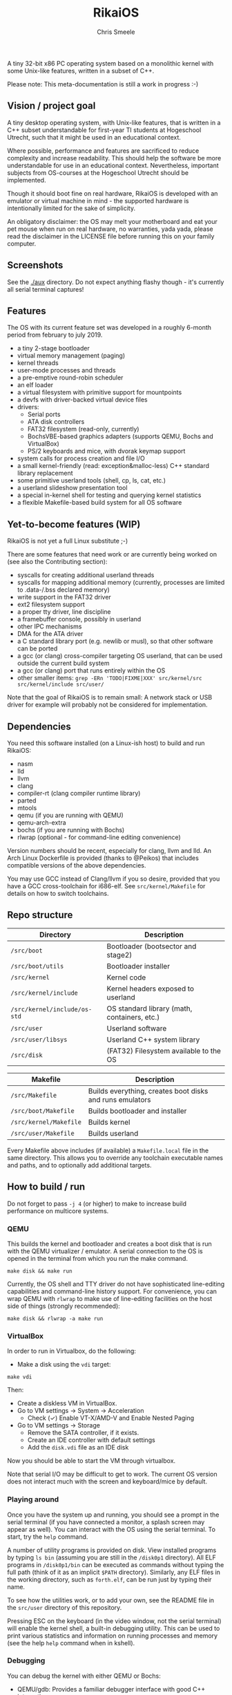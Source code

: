 #+TITLE:  RikaiOS
#+AUTHOR: Chris Smeele

A tiny 32-bit x86 PC operating system based on a monolithic kernel with some
Unix-like features, written in a subset of C++.

Please note: This meta-documentation is still a work in progress :-)

** Vision / project goal

A tiny desktop operating system, with Unix-like features, that is written in a
C++ subset understandable for first-year TI students at Hogeschool Utrecht,
such that it might be used in an educational context.

Where possible, performance and features are sacrificed to reduce complexity
and increase readability. This should help the software be more understandable
for use in an educational context. Nevertheless, important subjects from
OS-courses at the Hogeschool Utrecht should be implemented.

Though it should boot fine on real hardware, RikaiOS is developed with an
emulator or virtual machine in mind - the supported hardware is intentionally
limited for the sake of simplicity.

An obligatory disclaimer: the OS may melt your motherboard and eat your pet
mouse when run on real hardware, no warranties, yada yada, please read the
disclaimer in the LICENSE file before running this on your family computer.

** Screenshots

See the [[./aux]] directory. Do not expect anything flashy though - it's
currently all serial terminal captures!

** Features

The OS with its current feature set was developed in a roughly 6-month period
from february to july 2019.

- a tiny 2-stage bootloader
- virtual memory management (paging)
- kernel threads
- user-mode processes and threads
- a pre-emptive round-robin scheduler
- an elf loader
- a virtual filesystem with primitive support for mountpoints
- a devfs with driver-backed virtual device files
- drivers:
  - Serial ports
  - ATA disk controllers
  - FAT32 filesystem (read-only, currently)
  - BochsVBE-based graphics adapters (supports QEMU, Bochs and VirtualBox)
  - PS/2 keyboards and mice, with dvorak keymap support
- system calls for process creation and file I/O
- a small kernel-friendly (read: exception&malloc-less) C++ standard library replacement
- some primitive userland tools (shell, cp, ls, cat, etc.)
- a userland slideshow presentation tool
- a special in-kernel shell for testing and querying kernel statistics
- a flexible Makefile-based build system for all OS software

** Yet-to-become features (WIP)

RikaiOS is not yet a full Linux substitute ;-)

There are some features that need work or are currently being worked on (see
also the Contributing section):

- syscalls for creating additional userland threads
- syscalls for mapping additional memory (currently, processes are limited to .data-/.bss declared memory)
- write support in the FAT32 driver
- ext2 filesystem support
- a proper tty driver, line discipline
- a framebuffer console, possibly in userland
- other IPC mechanisms
- DMA for the ATA driver
- a C standard library port (e.g. newlib or musl), so that other software can be ported
- a gcc (or clang) cross-compiler targeting OS userland, that can be used outside the current build system
- a gcc (or clang) port that runs entirely within the OS
- other smaller items: ~grep -ERn 'TODO|FIXME|XXX' src/kernel/src src/kernel/include src/user/~

Note that the goal of RikaiOS is to remain small: A network stack or USB driver
for example will probably not be considered for implementation.

** Dependencies

You need this software installed (on a Linux-ish host) to build and run RikaiOS:

- nasm
- lld
- llvm
- clang
- compiler-rt (clang compiler runtime library)
- parted
- mtools
- qemu  (if you are running with QEMU)
- qemu-arch-extra
- bochs (if you are running with Bochs)
- rlwrap (optional - for command-line editing convenience)

Version numbers should be recent, especially for clang, llvm and lld.
An Arch Linux Dockerfile is provided (thanks to @Peikos) that includes
compatible versions of the above dependencies.

You may use GCC instead of Clang/llvm if you so desire, provided that you have
a GCC cross-toolchain for i686-elf. See ~src/kernel/Makefile~ for details on
how to switch toolchains.

** Repo structure

| *Directory*                  | *Description*                                |
|------------------------------|----------------------------------------------|
| ~/src/boot~                  | Bootloader (bootsector and stage2)           |
| ~/src/boot/utils~            | Bootloader installer                         |
| ~/src/kernel~                | Kernel code                                  |
| ~/src/kernel/include~        | Kernel headers exposed to userland           |
| ~/src/kernel/include/os-std~ | OS standard library (math, containers, etc.) |
| ~/src/user~                  | Userland software                            |
| ~/src/user/libsys~           | Userland C++ system library                  |
| ~/src/disk~                  | (FAT32) Filesystem available to the OS       |

| *Makefile*                   | *Description*                                            |
|------------------------------|----------------------------------------------------------|
| ~/src/Makefile~              | Builds everything, creates boot disks and runs emulators |
| ~/src/boot/Makefile~         | Builds bootloader and installer                          |
| ~/src/kernel/Makefile~       | Builds kernel                                            |
| ~/src/user/Makefile~         | Builds userland                                          |

Every Makefile above includes (if available) a ~Makefile.local~ file in the
same directory. This allows you to override any toolchain executable names and
paths, and to optionally add additional targets.

** How to build / run

Do not forget to pass ~-j 4~ (or higher) to make to increase build performance
on multicore systems.

*** QEMU

This builds the kernel and bootloader and creates a boot disk that is run with
the QEMU virtualizer / emulator. A serial connection to the OS is opened in the
terminal from which you run the make command.

: make disk && make run

Currently, the OS shell and TTY driver do not have sophisticated line-editing
capabilities and command-line history support. For convenience, you can wrap
QEMU with ~rlwrap~ to make use of line-editing facilities on the host side of
things (strongly recommended):

: make disk && rlwrap -a make run

*** VirtualBox

In order to run in Virtualbox, do the following:

- Make a disk using the =vdi= target:

: make vdi

Then:

- Create a diskless VM in VirtualBox.
- Go to VM settings -> System -> Acceleration
  - Check (✓) Enable VT-X/AMD-V and Enable Nested Paging
- Go to VM settings -> Storage
  - Remove the SATA controller, if it exists.
  - Create an IDE controller with default settings
  - Add the =disk.vdi= file as an IDE disk

Now you should be able to start the VM through virtualbox.

Note that serial I/O may be difficult to get to work. The current OS version
does not interact much with the screen and keyboard/mice by default.

# in the future we should auto-generate importable vm configurations, or
# something.

*** Playing around

Once you have the system up and running, you should see a prompt in the serial
terminal (if you have connected a monitor, a splash screen may appear as well).
You can interact with the OS using the serial terminal. To start, try the
~help~ command.

A number of utility programs is provided on disk. View installed programs by
typing ~ls bin~ (assuming you are still in the ~/disk0p1~ directory). All ELF
programs in ~/disk0p1/bin~ can be executed as commands without typing the full
path (think of it as an implicit ~$PATH~ directory). Similarly, any ELF files
in the working directory, such as ~forth.elf~, can be run just by typing their
name.

To see how the utilities work, or to add your own, see the README file in the
~src/user~ directory of this repository.

Pressing ESC on the keyboard (in the video window, not the serial terminal)
will enable the kernel shell, a built-in debugging utility. This can be used to
print various statistics and information on running processes and memory (see
the help ~help~ command when in kshell).

*** Debugging

You can debug the kernel with either QEMU or Bochs:

- QEMU/gdb: Provides a familiar debugger interface with good C++ integration.
- Bochs: Provides a better low-level overview with good x86 error reporting, runs slower.

**** QEMU/gdb

See [[./src/gdbrc]] for startup options (you may override this file path in a ~Makefile.local~).

: make disk && make debug

**** Bochs

See [[./src/bochsrc]] for configuration options (you may override this file path in a ~Makefile.local~).

: make disk && make bochs

*** Troubleshooting / common errors

: ld.lld: error: unable to find library -lclang_rt.builtins-i386

1. Locate your clang's builtins library (e.g. ~locate clang_rt.builtins~)
2. Create file ~kernel/Makefile.local~, with contents:
   ~LD_BUILTIN_DIR += /the/directory/containing/the/clang/lib~

** Questions / bugs

I understand that the publicly available documentation is currently limited,
so please don't hesitate to open an issue or to send me an e-mail.

** Contributing

Please open a
[[https://github.com/cjsmeele/RikaiOS][Github]] /
[[https://gitlab.com/cjsmeele/rikai-os][GitLab]]
issue so we can make sure no effort is duplicated :-)

A process for this should be formalized in the coming weeks - there are some
open issues/features that can definitely be worked on, with varying degrees of
difficulty / size. I will document this soon™.

** Authors

- [[https://cjsmeele.nl][Chris Smeele]]

** License

This project is licensed under the Apache license 2.0.
Please see [[./LICENSE]] for more information.

*** Third-party software

This operating system was written from scratch, with only the following exception:

- Userland currently ships with a ported public domain Forth implementation
  (JONESFORTH). Please see [[./src/disk/forth.txt]] for more information.
